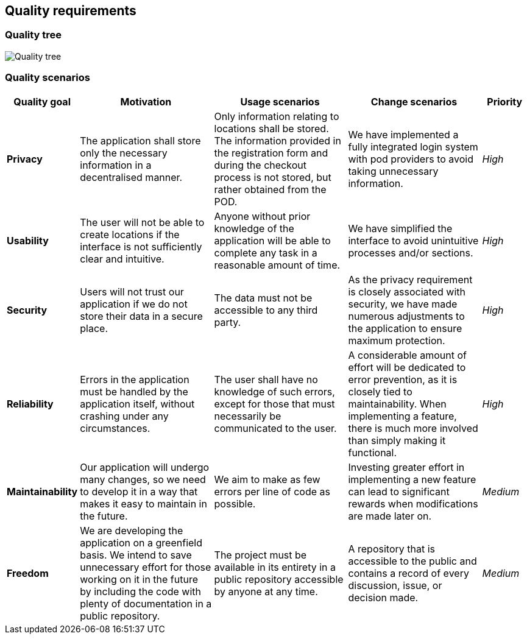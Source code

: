 [[section-quality-requirements]]
== Quality requirements
=== Quality tree

:imagesdir: images/
image:09_quality_tree.png["Quality tree"]

=== Quality scenarios
[options="header",cols="1,3,3,3,1"]
|===
|Quality goal
|Motivation
|Usage scenarios
|Change scenarios
|Priority

|*Privacy*|The application shall store only the necessary information in a decentralised manner.|Only information relating to locations shall be stored. The information provided in the registration form and during the checkout process is not stored, but rather obtained from the POD.|We have implemented a fully integrated login system with pod providers to avoid taking unnecessary information.|_High_

|*Usability*|The user will not be able to create locations if the interface is not sufficiently clear and intuitive.|Anyone without prior knowledge of the application will be able to complete any task in a reasonable amount of time.|We have simplified the interface to avoid unintuitive processes and/or sections.|_High_

|*Security*|Users will not trust our application if we do not store their data in a secure place.|The data must not be accessible to any third party.|As the privacy requirement is closely associated with security, we have made numerous adjustments to the application to ensure maximum protection.|_High_

|*Reliability*|Errors in the application must be handled by the application itself, without crashing under any circumstances.|The user shall have no knowledge of such errors, except for those that must necessarily be communicated to the user.|A considerable amount of effort will be dedicated to error prevention, as it is closely tied to maintainability. When implementing a feature, there is much more involved than simply making it functional.|_High_

|*Maintainability*|Our application will undergo many changes, so we need to develop it in a way that makes it easy to maintain in the future.|We aim to make as few errors per line of code as possible.|Investing greater effort in implementing a new feature can lead to significant rewards when modifications are made later on.|_Medium_

|*Freedom*|We are developing the application on a greenfield basis. We intend to save unnecessary effort for those working on it in the future by including the code with plenty of documentation in a public repository.|The project must be available in its entirety in a public repository accessible by anyone at any time.|A repository that is accessible to the public and contains a record of every discussion, issue, or decision made.|_Medium_
|===
